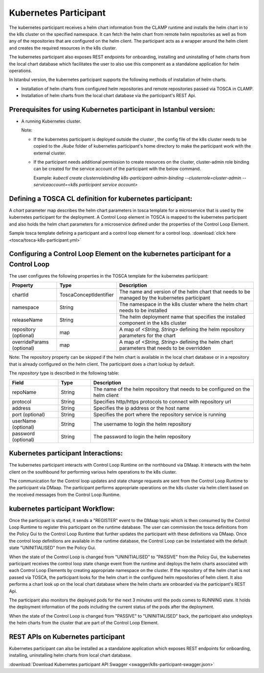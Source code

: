 .. This work is licensed under a Creative Commons Attribution 4.0 International License.

.. _clamp-controlloop-k8s-participant:

Kubernetes Participant
######################

The kubernetes participant receives a helm chart information from the CLAMP runtime and installs the helm chart in to the
k8s cluster on the specified namespace. It can fetch the helm chart from remote helm repositories as well as from any of the repositories
that are configured on the helm client. The participant acts as a wrapper around the helm client and creates the required
resources in the k8s cluster.

The kubernetes participant also exposes REST endpoints for onboarding, installing and uninstalling of helm charts from the
local chart database which facilitates the user to also use this component as a standalone application for helm operations.

In Istanbul version, the kubernetes participant supports the following methods of installation of helm charts.

- Installation of helm charts from configured helm repositories and remote repositories passed via TOSCA in CLAMP.
- Installation of helm charts from the local chart database via the participant's REST Api.

Prerequisites for using Kubernetes participant in Istanbul version:
-------------------------------------------------------------------

- A running Kubernetes cluster.

  Note:

  - If the kubernetes participant is deployed outside the cluster , the config file of the k8s cluster needs to be copied to the `./kube` folder of kubernetes participant's home directory to make the participant work with the external cluster.

  - If the participant needs additional permission to create resources on the cluster, cluster-admin role binding can be created for the service account of the participant with the below command.

    Example: `kubectl create clusterrolebinding k8s-participant-admin-binding --clusterrole=cluster-admin --serviceaccount=<k8s participant service account>`


.. image:: ../../images/participants/k8s-participant.png

Defining a TOSCA CL definition for kubernetes participant:
-------------------------------------------------------
A *chart* parameter map describes the helm chart parameters in tosca template for a microservice that is used by the kubernetes participant for the deployment.
A Control Loop element in TOSCA is mapped to the kubernetes participant and also holds the helm chart parameters for a microservice defined under the properties of the Control Loop Element.

Sample tosca template defining a participant and a control loop element for a control loop. :download:`click here <tosca/tosca-k8s-participant.yml>`


Configuring a Control Loop Element on the kubernetes participant for a Control Loop
-----------------------------------------------------------------------------------

The user configures the following properties in the TOSCA template for the kubernetes participant:

.. list-table::
   :widths: 15 10 50
   :header-rows: 1

   * - Property
     - Type
     - Description
   * - chartId
     - ToscaConceptIdentifier
     - The name and version of the helm chart that needs to be managed by the kubernetes participant
   * - namespace
     - String
     - The namespace in the k8s cluster where the helm chart needs to be installed
   * - releaseName
     - String
     - The helm deployment name that specifies the installed component in the k8s cluster
   * - repository (optional)
     - map
     - A map of *<String, String>* defining the helm repository parameters for the chart
   * - overrideParams (optional)
     - map
     - A map of *<String, String>* defining the helm chart parameters that needs to be overridden

Note: The repository property can be skipped if the helm chart is available in the local chart database or
in a repository that is already configured on the helm client. The participant does a chart lookup by default.

The *repository* type is described in the following table:

.. list-table::
   :widths: 15 10 50
   :header-rows: 1

   * - Field
     - Type
     - Description
   * - repoName
     - String
     - The name of the helm repository that needs to be configured on the helm client
   * - protocol
     - String
     - Specifies http/https protocols to connect with repository url
   * - address
     - String
     - Specifies the ip address or the host name
   * - port (optional)
     - String
     - Specifies the port where the repository service is running
   * - userName (optional)
     - String
     - The username to login the helm repository
   * - password (optional)
     - String
     - The password to login the helm repository


Kubernetes participant Interactions:
------------------------------------
The kubernetes participant interacts with Control Loop Runtime on the northbound via DMaap. It interacts with the helm client on the southbound for performing various helm operations to the k8s cluster.

The communication for the Control loop updates and state change requests are sent from the Control Loop Runtime to the participant via DMaap.
The participant performs appropriate operations on the k8s cluster via helm client based on the received messages from the Control Loop Runtime.


kubernetes participant Workflow:
--------------------------------
Once the participant is started, it sends a "REGISTER" event to the DMaap topic which is then consumed by the Control Loop Runtime to register this participant on the runtime database.
The user can commission the tosca definitions from the Policy Gui to the Control Loop Runtime that further updates the participant with these definitions via DMaap.
Once the control loop definitions are available in the runtime database, the Control Loop can be instantiated with the default state "UNINITIALISED" from the Policy Gui.

When the state of the Control Loop is changed from "UNINITIALISED" to "PASSIVE" from the Policy Gui, the kubernetes participant receives the control loop state change event from the runtime and
deploys the helm charts associated with each Control Loop Elements by creating appropriate namespace on the cluster.
If the repository of the helm chart is not passed via TOSCA, the participant looks for the helm chart in the configured helm repositories of helm client.
It also performs a chart look up on the local chart database where the helm charts are onboarded via the participant's REST Api.

The participant also monitors the deployed pods for the next 3 minutes until the pods comes to RUNNING state.
It holds the deployment information of the pods including the current status of the pods after the deployment.

When the state of the Control Loop is changed from "PASSIVE" to "UNINITIALISED" back, the participant also undeploys the helm charts from the cluster that are part of the Control Loop Element.

REST APIs on Kubernetes participant
-----------------------------------

Kubernetes participant can also be installed as a standalone application which exposes REST endpoints for onboarding,
installing, uninstalling helm charts from local chart database.


.. image:: ../../images/participants/k8s-rest.png

:download:`Download Kubernetes participant API Swagger <swagger/k8s-participant-swagger.json>`